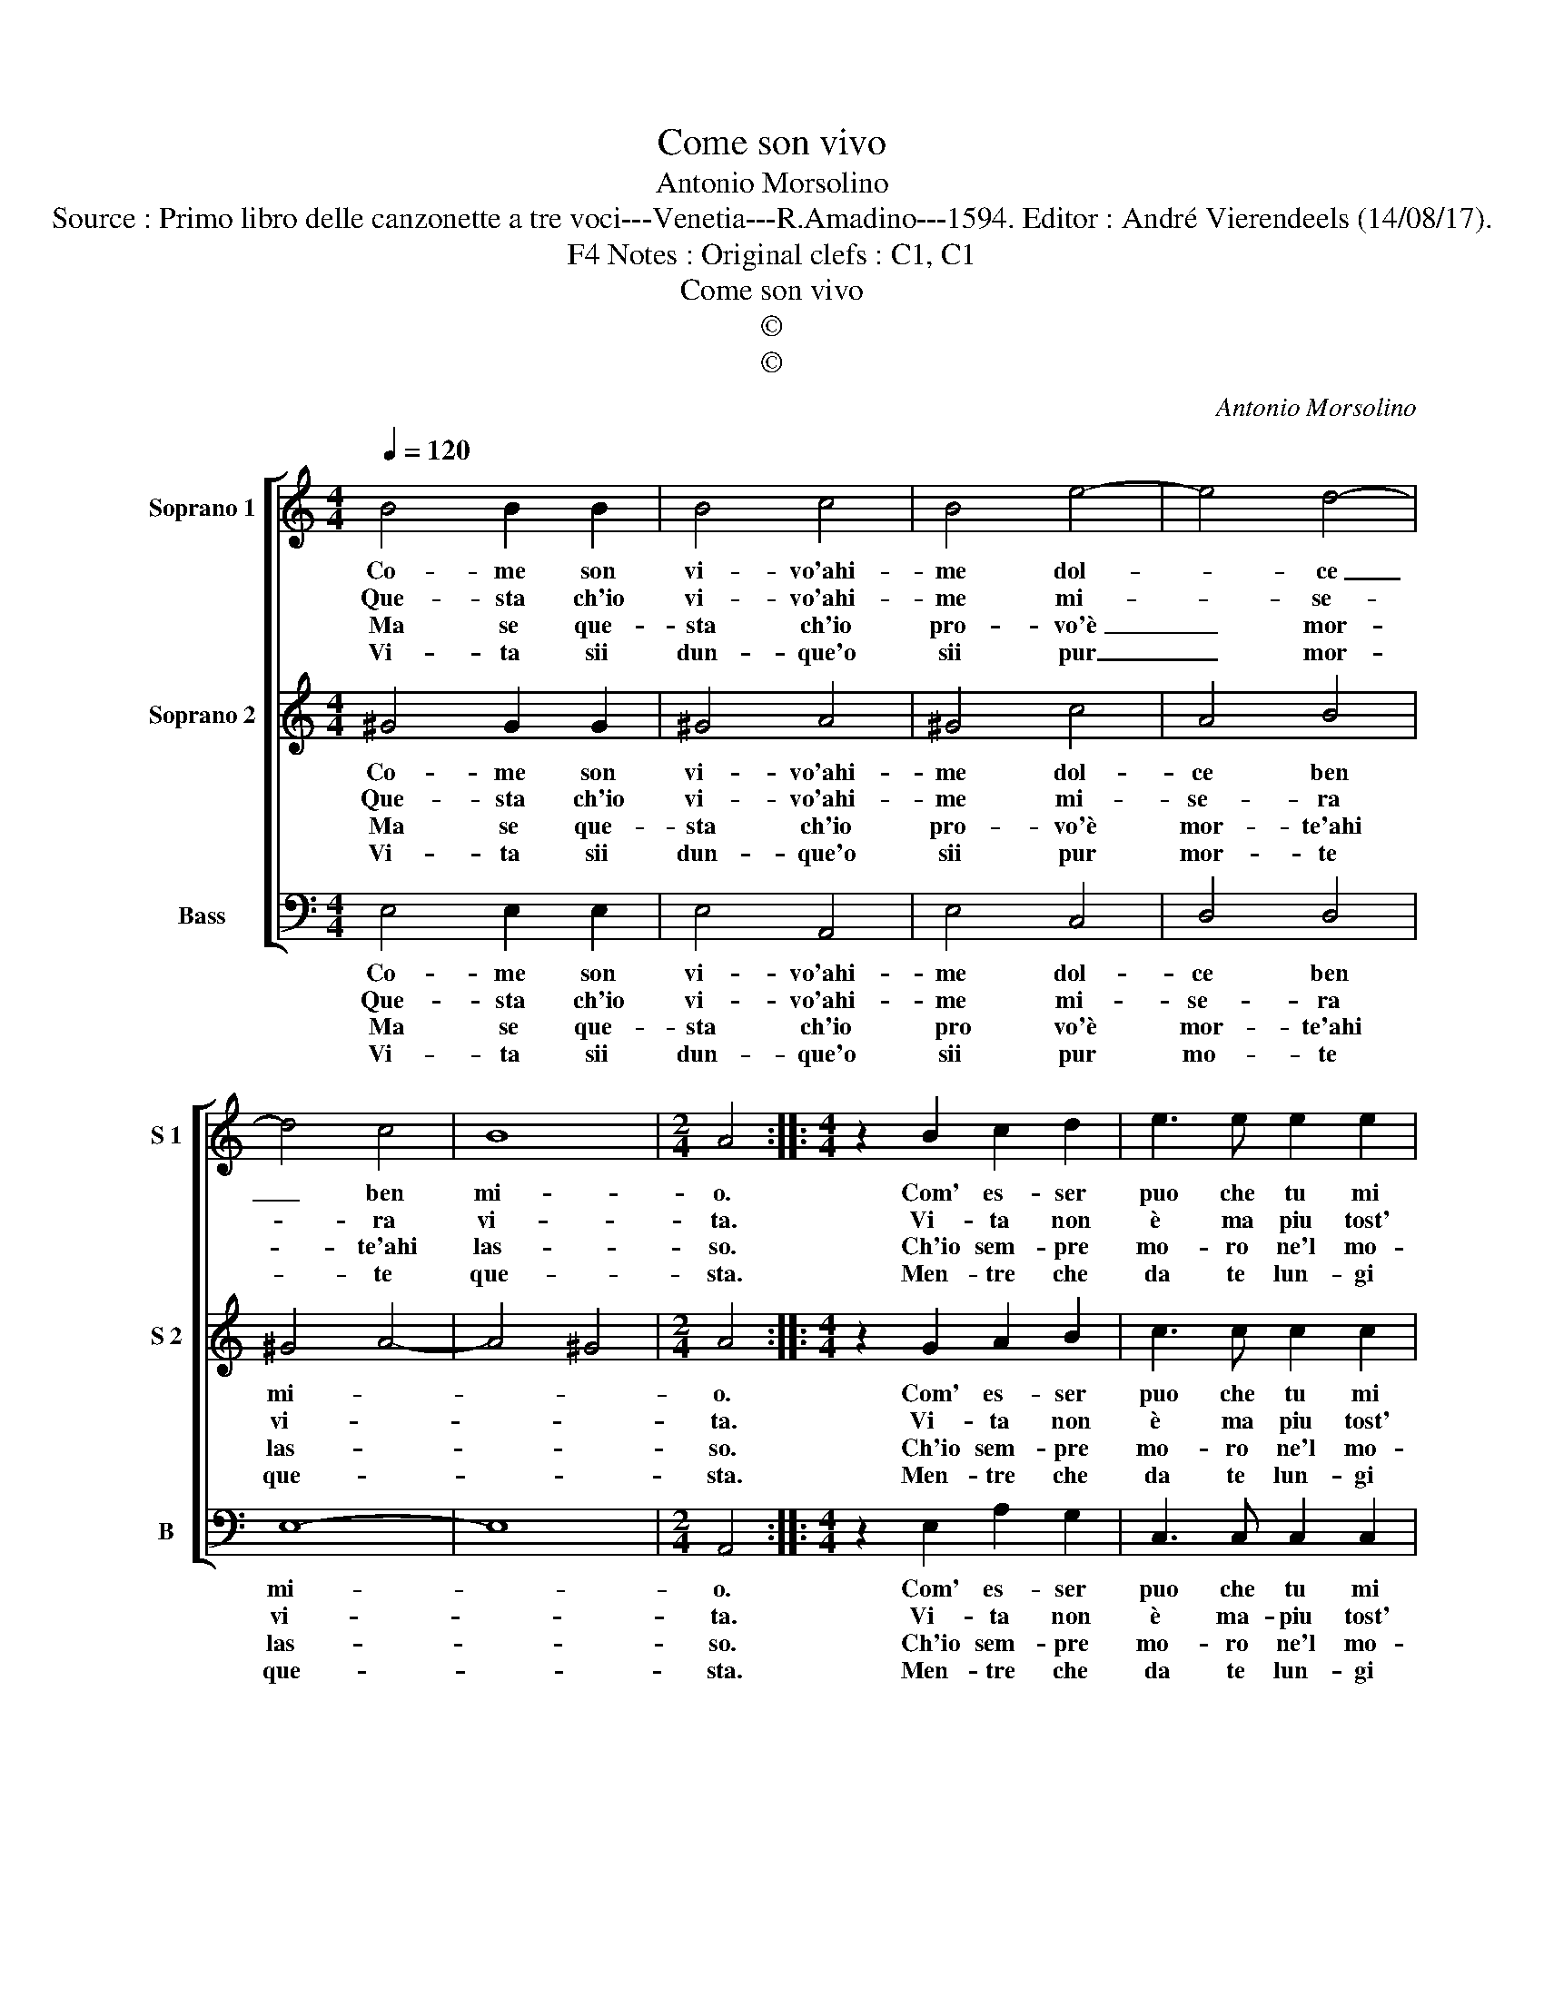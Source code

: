 X:1
T:Come son vivo
T:Antonio Morsolino
T:Source : Primo libro delle canzonette a tre voci---Venetia---R.Amadino---1594. Editor : André Vierendeels (14/08/17).
T:Notes : Original clefs : C1, C1, F4
T:Come son vivo
T:©
T:©
C:Antonio Morsolino
Z:©
%%score [ 1 2 3 ]
L:1/8
Q:1/4=120
M:4/4
K:C
V:1 treble nm="Soprano 1" snm="S 1"
V:2 treble nm="Soprano 2" snm="S 2"
V:3 bass nm="Bass" snm="B"
V:1
 B4 B2 B2 | B4 c4 | B4 e4- | e4 d4- | d4 c4 | B8 |[M:2/4] A4 ::[M:4/4] z2 B2 c2 d2 | e3 e e2 e2 | %9
w: Co- me son|vi- vo'ahi-|me dol-|* ce|_ ben|mi-|o.|Com' es- ser|puo che tu mi|
w: Que- sta ch'io|vi- vo'ahi-|me mi-|* se-|* ra|vi-|ta.|Vi- ta non|è ma piu tost'|
w: Ma se que-|sta ch'io|pro- vo'è|_ mor-|* te'ahi|las-|so.|Ch'io sem- pre|mo- ro ne'l mo-|
w: Vi- ta sii|dun- que'o|sii pur|_ mor-|* te|que-|sta.|Men- tre che|da te lun- gi|
 f6 e2 | d4 c4 | z8 | z4 e4- | e8 | d2 c2 B4 | A4 d4- | d2 c2 B4 | c4 B4- | B4 !fermata!A4 :| %19
w: sii lon-|ta- no,||ahi|_|che'l tuo dol-|ce nom'|_ io chia-|mo'in va-|* no.|
w: em- pia|mor- te,||che|_|co- si vuol|il ciel|_ co- si|la sor-|* te.|
w: rir mia|gio- va,||ch'il|_|cuo- re mil-|le mor-|* ti'al gior-|no pro-|* va.|
w: sa- ro|sem- pre,||vi-||ve- ro'in gra-|vi'et do-|* lo- ro-|se tem-|* pre.|
V:2
 ^G4 G2 G2 | ^G4 A4 | ^G4 c4 | A4 B4 | ^G4 A4- | A4 ^G4 |[M:2/4] A4 ::[M:4/4] z2 G2 A2 B2 | %8
w: Co- me son|vi- vo'ahi-|me dol-|ce ben|mi- *||o.|Com' es- ser|
w: Que- sta ch'io|vi- vo'ahi-|me mi-|se- ra|vi- *||ta.|Vi- ta non|
w: Ma se que-|sta ch'io|pro- vo'è|mor- te'ahi|las- *||so.|Ch'io sem- pre|
w: Vi- ta sii|dun- que'o|sii pur|mor- te|que- *||sta.|Men- tre che|
 c3 c c2 c2 | A6 c2 | B4 c4 | e8 | d2 c2 B4 | c4 ^G4 | B4 d4- | d2 c2 B4 | A4 ^G4 | A8 | %18
w: puo che tu mi|sii lon-|ta- no,|ahi|che'l tuo dol-|ce nom'|io chia-||mo'in va-||
w: è ma piu tost'|em- pia|mor- te,|che|co- si vuol|il ciel,|[il ciel|] co- si|la sor-||
w: mo- ro ne'l mo-|rir mia|gio- ia,|ch'il|cuo- re mil-|le mor-|ti'al gior-||no pro-||
w: da te lun- gi|sa- ro|sem- pre,|vi-|ve- ro'in gra-|vi'et do-|lo- ro-||se tem-||
 ^G4 !fermata!A4 :| %19
w: * no.|
w: * te.|
w: * va.|
w: * pre.|
V:3
 E,4 E,2 E,2 | E,4 A,,4 | E,4 C,4 | D,4 D,4 | E,8- | E,8 |[M:2/4] A,,4 ::[M:4/4] z2 E,2 A,2 G,2 | %8
w: Co- me son|vi- vo'ahi-|me dol-|ce ben|mi-||o.|Com' es- ser|
w: Que- sta ch'io|vi- vo'ahi-|me mi-|se- ra|vi-||ta.|Vi- ta non|
w: Ma se que-|sta ch'io|pro vo'è|mor- te'ahi|las-||so.|Ch'io sem- pre|
w: Vi- ta sii|dun- que'o|sii pur|mo- te|que-||sta.|Men- tre che|
 C,3 C, C,2 C,2 | D,6 C,2 | G,4 C,4 | C8 | B,2 A,2 ^G,4 | A,4 E,4 | E,4 D,4- | D,8 | D,4 E,4- | %17
w: puo che tu mi|sii lon-|ta- no,|ahi|che'l tuo dol-|ce nom'|io chia-||mo'in va-|
w: è ma- piu tost'|em- pia|mor- te,|che|co- si vuol|il ciel|co- si|_|la sor-|
w: mo- ro ne'l mo-|rir mia|gio- ia,|ch'il|cuo- re mil-|le mor-|ti'al gior-||no pro-|
w: da te lun- gi|sa- ro|sem- pre,|vi-|ve- ro'in gra-|vi'et do-|lo- ro-||so tem-|
 E,8- | E,4 !fermata!A,,4 :| %19
w: |* no.|
w: |* te.|
w: |* va.|
w: |* pre.|

